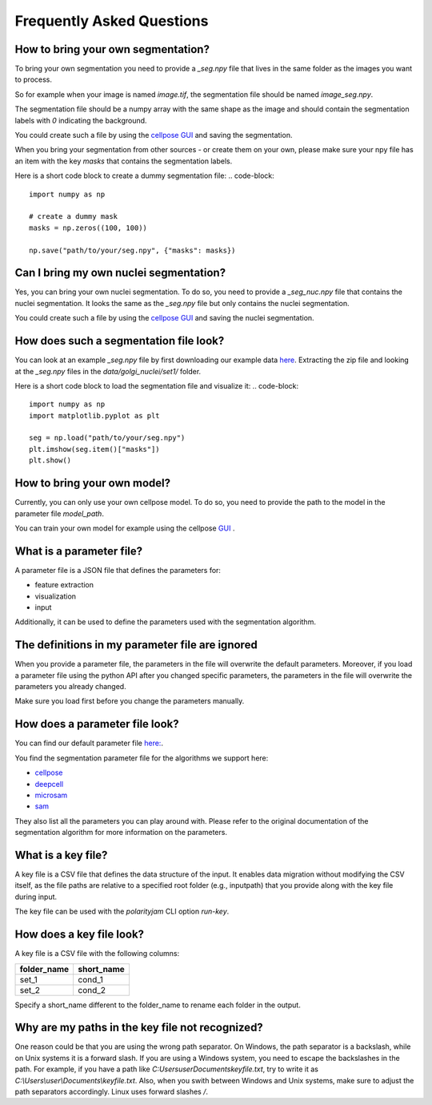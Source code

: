 .. _faq:

Frequently Asked Questions
===========================
.. role:: raw-html(raw)
    :format: html

How to bring your own segmentation?
-----------------------------------
To bring your own segmentation you need to provide a `_seg.npy` file that
lives in the same folder as the images you want to process.

So for example when your image is named `image.tif`, the segmentation file should be named `image_seg.npy`.

The segmentation file should be a numpy array with the same shape as the
image and should contain the segmentation labels with `0` indicating the background.


You could create such a file by using the `cellpose GUI <https://cellpose.readthedocs.io/en/latest/index.html>`_ and saving the segmentation.

When you bring your segmentation from other sources - or create them on your own, please make sure your npy file
has an item with the key `masks` that contains the segmentation labels.

Here is a short code block to create a dummy segmentation file:
.. code-block::
    import numpy as np

    # create a dummy mask
    masks = np.zeros((100, 100))

    np.save("path/to/your/seg.npy", {"masks": masks})

Can I bring my own nuclei segmentation?
---------------------------------------
Yes, you can bring your own nuclei segmentation.
To do so, you need to provide a `_seg_nuc.npy` file that contains the nuclei segmentation.
It looks the same as the `_seg.npy` file but only contains the nuclei segmentation.

You could create such a file by using the `cellpose GUI <https://cellpose.readthedocs.io/en/latest/index.html>`_ and saving the nuclei segmentation.


How does such a segmentation file look?
---------------------------------------
You can look at an example `_seg.npy` file by first downloading our example data `here <https://github.com/polarityjam/polarityjam/blob/main/src/polarityjam/test/resources/data.zip>`_.
Extracting the zip file and looking at the `_seg.npy` files in the `data/golgi_nuclei/set1/` folder.

Here is a short code block to load the segmentation file and visualize it:
.. code-block::
    import numpy as np
    import matplotlib.pyplot as plt

    seg = np.load("path/to/your/seg.npy")
    plt.imshow(seg.item()["masks"])
    plt.show()

How to bring your own model?
----------------------------
Currently, you can only use your own cellpose model.
To do so, you need to provide the path to the model in the parameter file `model_path`.

You can train your own model for example using the cellpose `GUI <https://cellpose.readthedocs.io/en/latest/gui.html>`_ .

What is a parameter file?
-------------------------
A parameter file is a JSON file that defines the parameters for:

- feature extraction
- visualization
- input

Additionally, it can be used to define the parameters used with the segmentation algorithm.

The definitions in my parameter file are ignored
------------------------------------------------
When you provide a parameter file, the parameters in the file will overwrite the default parameters.
Moreover, if you load a parameter file using the python API after you changed specific parameters,
the parameters in the file will overwrite the parameters you already changed.

Make sure you load first before you change the parameters manually.


How does a parameter file look?
-------------------------------
You can find our default parameter file `here: <https://github.com/polarityjam/polarityjam/blob/main/src/polarityjam/utils/resources/parameters.yml>`_.

You find the segmentation parameter file for the algorithms we support here:

- `cellpose <https://github.com/polarityjam/polarityjam/blob/main/src/polarityjam/segmentation/cellpose.yml>`_
- `deepcell <https://github.com/polarityjam/polarityjam/blob/main/src/polarityjam/segmentation/deepcell.yml>`_
- `microsam <https://github.com/polarityjam/polarityjam/blob/main/src/polarityjam/segmentation/microsam.yml>`_
- `sam <https://github.com/polarityjam/polarityjam/blob/main/src/polarityjam/segmentation/sam.yml>`_

They also list all the parameters you can play around with.
Please refer to the original documentation of the segmentation algorithm for more information on the parameters.


What is a key file?
-------------------
A key file is a CSV file that defines the data structure of the input.
It enables data migration without modifying the CSV itself, as the file paths
are relative to a specified root folder (e.g., inputpath) that you provide
along with the key file during input.

The key file can be used with the `polarityjam` CLI option `run-key`.

How does a key file look?
-------------------------

A key file is a CSV file with the following columns:

+--------------+-------------+
| folder_name  | short_name  |
+==============+=============+
| set_1        | cond_1      |
+--------------+-------------+
| set_2        | cond_2      |
+--------------+-------------+

Specify a short_name different to the folder_name to rename each folder in the output.


Why are my paths in the key file not recognized?
------------------------------------------------
One reason could be that you are using the wrong path separator. On Windows, the path separator is a backslash, while on Unix systems it is a forward slash.
If you are using a Windows system, you need to escape the backslashes in the path.
For example, if you have a path like `C:\Users\user\Documents\keyfile.txt`, try to write it as `C:\\Users\\user\\Documents\\keyfile.txt`.
Also, when you swith between Windows and Unix systems, make sure to adjust the path separators accordingly. Linux uses forward slashes `/`.


